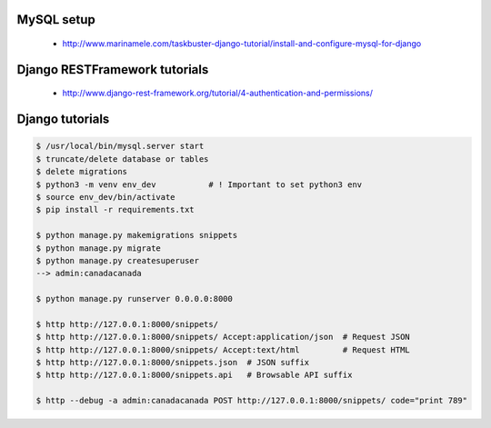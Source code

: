 
MySQL setup
-----------

    - http://www.marinamele.com/taskbuster-django-tutorial/install-and-configure-mysql-for-django

Django RESTFramework tutorials
------------------------------

    - http://www.django-rest-framework.org/tutorial/4-authentication-and-permissions/

Django tutorials
----------------

.. code:: bash

    $ /usr/local/bin/mysql.server start
    $ truncate/delete database or tables
    $ delete migrations
    $ python3 -m venv env_dev           # ! Important to set python3 env
    $ source env_dev/bin/activate
    $ pip install -r requirements.txt

    $ python manage.py makemigrations snippets
    $ python manage.py migrate
    $ python manage.py createsuperuser
    --> admin:canadacanada

    $ python manage.py runserver 0.0.0.0:8000

    $ http http://127.0.0.1:8000/snippets/
    $ http http://127.0.0.1:8000/snippets/ Accept:application/json  # Request JSON
    $ http http://127.0.0.1:8000/snippets/ Accept:text/html         # Request HTML
    $ http http://127.0.0.1:8000/snippets.json  # JSON suffix
    $ http http://127.0.0.1:8000/snippets.api   # Browsable API suffix

    $ http --debug -a admin:canadacanada POST http://127.0.0.1:8000/snippets/ code="print 789"
